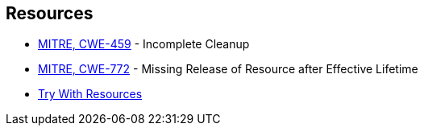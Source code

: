 == Resources

* https://cwe.mitre.org/data/definitions/459[MITRE, CWE-459] - Incomplete Cleanup
* https://cwe.mitre.org/data/definitions/772[MITRE, CWE-772] - Missing Release of Resource after Effective Lifetime
* https://docs.oracle.com/javase/tutorial/essential/exceptions/tryResourceClose.html[Try With Resources]
